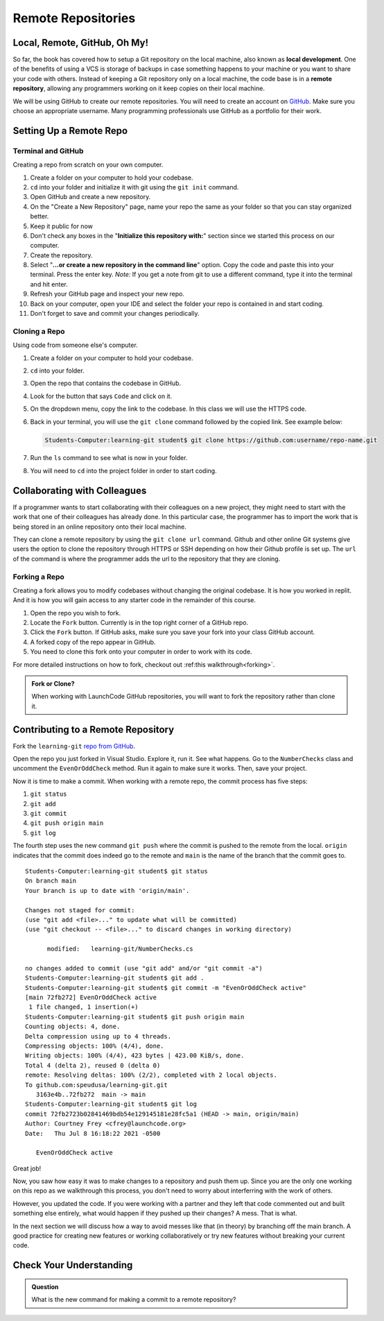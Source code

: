 Remote Repositories
===================

Local, Remote, GitHub, Oh My!
-----------------------------

So far, the book has covered how to setup a Git repository on the local machine, also known as **local development**.
One of the benefits of using a VCS is storage of backups in case something happens 
to your machine or you want to share your code with others.
Instead of keeping a Git repository only on a local machine, the code base is in a **remote repository**, 
allowing any programmers working on it keep copies on their local machine. 

We will be using GitHub to create our remote repositories.
You will need to create an account on `GitHub <https://www.github.com/>`_.
Make sure you choose an appropriate username.  Many programming professionals use GitHub as a portfolio for their work. 

Setting Up a Remote Repo
------------------------

Terminal and GitHub
^^^^^^^^^^^^^^^^^^^

Creating a repo from scratch on your own computer.

#. Create a folder on your computer to hold your codebase.  
#. ``cd`` into your folder and initialize it with git using the ``git init`` command.
#. Open GitHub and create a new repository.  
#. On the "Create a New Repository" page, name your repo the same as your folder so that you can stay organized better.
#. Keep it public for now
#. Don't check any boxes in the "**Initialize this repository with:**" section since we started this process on our computer.
#. Create the repository.
#. Select "**...or create a new repository in the command line**" option.  Copy the code and paste this into your terminal. Press the enter key.
   *Note:*  If you get a note from git to use a different command, type it into the terminal and hit enter.
#. Refresh your GitHub page and inspect your new repo.
#. Back on your computer, open your IDE and select the folder your repo is contained in and start coding.
#. Don't forget to save and commit your changes periodically.

Cloning a Repo
^^^^^^^^^^^^^^

Using code from someone else's computer.

#. Create a folder on your computer to hold your codebase.
#. ``cd`` into your folder.
#. Open the repo that contains the codebase in GitHub.
#. Look for the button that says ``Code`` and click on it. 
#. On the dropdown menu, copy the link to the codebase.  In this class we will use the HTTPS code.
#. Back in your terminal, you will use the ``git clone`` command followed by the copied link. See example below:

   .. sourcecode:: bash

      Students-Computer:learning-git student$ git clone https://github.com:username/repo-name.git
#. Run the ``ls`` command to see what is now in your folder.
#. You will need to ``cd`` into the project folder in order to start coding.

Collaborating with Colleagues
-----------------------------

If a programmer wants to start collaborating with their colleagues on a new project, they might need to start with the work that one of their colleagues has already done.
In this particular case, the programmer has to import the work that is being stored in an online repository onto their local machine.

They can clone a remote repository by using the ``git clone url`` command.
Github and other online Git systems give users the option to clone the repository through HTTPS or SSH depending on how their Github profile is set up.
The ``url`` of the command is where the programmer adds the url to the repository that they are cloning. 

Forking a Repo
^^^^^^^^^^^^^^

Creating a fork allows you to modify codebases without changing the original codebase.  
It is how you worked in replit.  And it is how you will gain access to any starter code in the remainder of this course.

#. Open the repo you wish to fork.
#. Locate the ``Fork`` button.  Currently is in the top right corner of a GitHub repo.
#. Click the ``Fork`` button.  If GitHub asks, make sure you save your fork into your class GitHub account.
#. A forked copy of the repo appear in GitHub.
#. You need to clone this fork onto your computer in order to work with its code. 

For more detailed instructions on how to fork, checkout out :ref:this walkthrough<forking>`.


.. admonition:: Fork or Clone?

   When working with LaunchCode GitHub repositories, you will want to fork the repository rather than clone it.


Contributing to a Remote Repository
-----------------------------------

Fork the ``learning-git`` `repo from GitHub <https://github.com/speudusa/learning-git>`_.

Open the repo you just forked in Visual Studio.  Explore it, run it.  See what happens. 
Go to the ``NumberChecks`` class and uncomment the ``EvenOrOddCheck`` method.  
Run it again to make sure it works. Then, save your project. 

.. index:: ! remote repository commit

.. index:: ! remote repository push

Now it is time to make a commit.
When working with a remote repo, the commit process has five steps:

1. ``git status``
2. ``git add``
3. ``git commit``
4. ``git push origin main``
5. ``git log``

The fourth step uses the new command ``git push`` where the commit is pushed to the remote from the local.
``origin`` indicates that the commit does indeed go to the remote and ``main`` is the name of the branch that the commit goes to. 

::

   Students-Computer:learning-git student$ git status
   On branch main
   Your branch is up to date with 'origin/main'.

   Changes not staged for commit:
   (use "git add <file>..." to update what will be committed)
   (use "git checkout -- <file>..." to discard changes in working directory)

         modified:   learning-git/NumberChecks.cs

   no changes added to commit (use "git add" and/or "git commit -a")
   Students-Computer:learning-git student$ git add .
   Students-Computer:learning-git student$ git commit -m "EvenOrOddCheck active"
   [main 72fb272] EvenOrOddCheck active
    1 file changed, 1 insertion(+)
   Students-Computer:learning-git student$ git push origin main
   Counting objects: 4, done.
   Delta compression using up to 4 threads.
   Compressing objects: 100% (4/4), done.
   Writing objects: 100% (4/4), 423 bytes | 423.00 KiB/s, done.
   Total 4 (delta 2), reused 0 (delta 0)
   remote: Resolving deltas: 100% (2/2), completed with 2 local objects.
   To github.com:speudusa/learning-git.git
      3163e4b..72fb272  main -> main
   Students-Computer:learning-git student$ git log
   commit 72fb2723b02841469bdb54e129145181e28fc5a1 (HEAD -> main, origin/main)
   Author: Courtney Frey <cfrey@launchcode.org>
   Date:   Thu Jul 8 16:18:22 2021 -0500

      EvenOrOddCheck active



Great job!  

Now, you saw how easy it was to make changes to a repository and push them up.
Since you are the only one working on this repo as we walkthrough this process, 
you don't need to worry about interferring with the work of others.  

However, you updated the code.  
If you were working with a partner and they left that code commented out and built something else entirely, 
what would happen if they pushed up their changes?  A mess.  That is what. 


In the next section we will discuss how a way to avoid messes like that (in theory) by branching off the main branch.
A good practice for creating new features or working collaboratively or try new features without breaking your current code.

Check Your Understanding
------------------------------

.. admonition:: Question

   What is the new command for making a commit to a remote repository?
